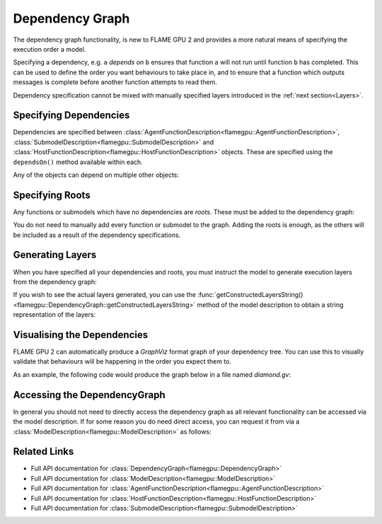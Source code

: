 .. _Dependency Graph:

Dependency Graph
^^^^^^^^^^^^^^^^

The dependency graph functionality, is new to FLAME GPU 2 and provides a more natural means of specifying the execution order a model.

Specifying a dependency, e.g. ``a`` *depends on* ``b`` ensures that function ``a`` will not run until function ``b`` has completed.
This can be used to define the order you want behaviours to take place in, and to ensure that a function which outputs messages
is complete before another function attempts to read them.


Dependency specification cannot be mixed with manually specified layers introduced in the :ref:`next section<Layers>`.

Specifying Dependencies
-----------------------

Dependencies are specified between :class:`AgentFunctionDescription<flamegpu::AgentFunctionDescription>`, :class:`SubmodelDescription<flamegpu::SubmodelDescription>` and :class:`HostFunctionDescription<flamegpu::HostFunctionDescription>` objects. 
These are specified using the ``dependsOn()`` method available within each.

.. tabs::

  .. code-tab:: cpp C++

    // Declare that agent_fn2 depends on agent_fn1
    agent_fn2.dependsOn(agent_fn1)

    // Declare that host_fn1 depends on agent_fn2
    host_fn1.dependsOn(agent_fn2)

  .. code-tab:: py Python

    # Declare that agent_fn2 depends on agent_fn1
    agent_fn2.dependsOn(agent_fn1)

    # Declare that host_fn1 depends on agent_fn2
    host_fn1.dependsOn(agent_fn2)

Any of the objects can depend on multiple other objects:

.. tabs::

  .. code-tab:: cpp C++

    // Declare that agent_fn6 depends on agent_fn3, agent_fn4 and agent_fn5
    agent_fn6.dependsOn(agent_fn3, agent_fn4, agent_fn5)

  .. code-tab:: py Python

    # Declare that agent_fn6 depends on agent_fn3, agent_fn4 and agent_fn5
    agent_fn6.dependsOn(agent_fn3)
    agent_fn6.dependsOn(agent_fn4)
    agent_fn6.dependsOn(agent_fn5)




Specifying Roots
----------------

Any functions or submodels which have no dependencies are *roots*. These must be added to the dependency graph:

.. tabs::

  .. code-tab:: cpp C++

    // Add agent_fn1 as a root
    model.addRoot(agent_fn1);

  .. code-tab:: py Python

    # Add agent_fn1 as a root
    model.addRoot(agent_fn1)

You do not need to manually add every function or submodel to the graph. Adding the roots is enough, as the others will be included
as a result of the dependency specifications.

Generating Layers
-----------------

When you have specified all your dependencies and roots, you must instruct the model to generate execution layers from the dependency graph:

.. tabs::

  .. code-tab:: cpp C++

    // Generate the actual execution layers from the dependency graph
    model.generateLayers();

  .. code-tab:: py Python

    # Generate the actual execution layers from the dependency graph
    model.generateLayers()

If you wish to see the actual layers generated, you can use the :func:`getConstructedLayersString()<flamegpu::DependencyGraph::getConstructedLayersString>` method of the model description to obtain a string representation of the layers:

.. tabs::

  .. code-tab:: cpp C++

    // Get the constructed layers and store them in variable actualLayers
    std::string actualLayers = model.getConstructedLayersString();

    // Print the layers to the console
    std::cout << actualLayers << std::endl;

  .. code-tab:: py Python

    # Get the constructed layers and store them in variable actualLayers
    actualLayers = model.getConstructedLayersString()

    # Print the layers to the console
    print(actualLayers)

Visualising the Dependencies
----------------------------

FLAME GPU 2 can automatically produce a *GraphViz* format graph of your dependency tree. You can use this to visually validate that behaviours 
will be happening in the order you expect them to.

.. tabs::

  .. code-tab:: cpp C++

    // Produce a diagram of the dependency graph, saved as graphdiagram.gv
    model.generateDependencyGraphDOTDiagram("graphdiagram.gv");

  .. code-tab:: py Python

    # Produce a diagram of the dependency graph, saved as graphdiagram.gv
    model.generateDependencyGraphDOTDiagram("graphdiagram.gv")

As an example, the following code would produce the graph below in a file named *diamond.gv*:

.. tabs::

  .. code-tab:: cpp C++

    f2.dependsOn(f);
    f3.dependsOn(f);
    f4.dependsOn(f2, f3);
    model.addRoot(f);
    model.generateDependencyGraphDOTDiagram("diamond.gv");

  .. code-tab:: py Python

    f2.dependsOn(f)
    f3.dependsOn(f)
    f4.dependsOn(f2)
    f4.dependsOn(f3)
    model.addRoot(f)
    model.generateDependencyGraphDOTDiagram("diamond.gv")

.. graphviz::

  digraph {
    Function1[style = filled, color = red];
    Function2[style = filled, color = red];
    Function4[style = filled, color = red];
    Function3[style = filled, color = red];
    Function4[style = filled, color = red];
    Function1 -> Function2;
    Function2 -> Function4;
    Function1 -> Function3;
    Function3 -> Function4;
  }


Accessing the DependencyGraph
-----------------------------

In general you should not need to directly access the dependency graph as all relevant functionality can be accessed via the model description. If 
for some reason you do need direct access, you can request it from via a :class:`ModelDescription<flamegpu::ModelDescription>` as follows:

.. tabs::

  .. code-tab:: cpp C++

    // Access the DependencyGraph of model
    flamegpu::DependencyGraph& graph = model.getDependencyGraph();

  .. code-tab:: py Python

    # Access the DependencyGraph of model
    graph = model.getDependencyGraph()

Related Links
-------------

* Full API documentation for :class:`DependencyGraph<flamegpu::DependencyGraph>`
* Full API documentation for :class:`ModelDescription<flamegpu::ModelDescription>`
* Full API documentation for :class:`AgentFunctionDescription<flamegpu::AgentFunctionDescription>`
* Full API documentation for :class:`HostFunctionDescription<flamegpu::HostFunctionDescription>`
* Full API documentation for :class:`SubmodelDescription<flamegpu::SubmodelDescription>`